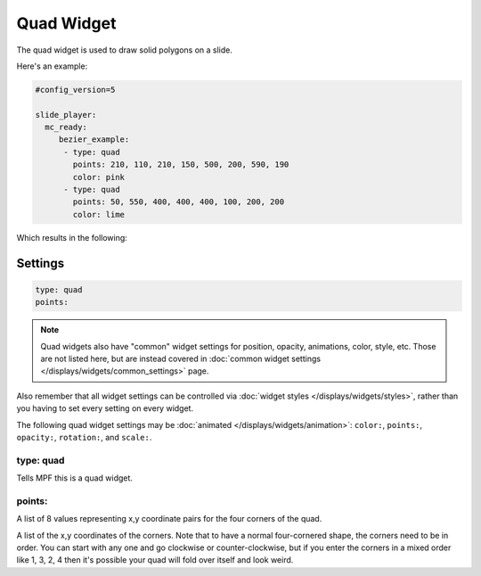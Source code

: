Quad Widget
===========

The quad widget is used to draw solid polygons on a slide.

Here's an example:

.. code-block:: mpf-config

   #config_version=5

   slide_player:
     mc_ready:
        bezier_example:
         - type: quad
           points: 210, 110, 210, 150, 500, 200, 590, 190
           color: pink
         - type: quad
           points: 50, 550, 400, 400, 400, 100, 200, 200
           color: lime

Which results in the following:

.. image:: /displays/images/quad.png

Settings
--------

.. code-block:: yaml

   type: quad
   points:

.. note:: Quad widgets also have "common" widget settings for position, opacity,
   animations, color, style, etc. Those are not listed here, but are instead covered in
   :doc:`common widget settings </displays/widgets/common_settings>` page.

Also remember that all widget settings can be controlled via
:doc:`widget styles </displays/widgets/styles>`, rather than
you having to set every setting on every widget.

The following quad widget settings may be :doc:`animated </displays/widgets/animation>`: ``color:``,
``points:``, ``opacity:``, ``rotation:``, and ``scale:``.

type: quad
~~~~~~~~~~

Tells MPF this is a quad widget.

points:
~~~~~~~

A list of 8 values representing x,y coordinate pairs for the four corners of the quad.

A list of the x,y coordinates of the corners. Note that to have a normal four-cornered
shape, the corners need to be in order. You can start with any one and go clockwise
or counter-clockwise, but if you enter the corners in a mixed order like 1, 3, 2, 4 then
it's possible your quad will fold over itself and look weird.

